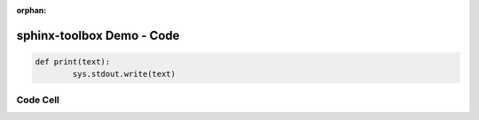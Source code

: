 :orphan:

=====================================
sphinx-toolbox Demo - Code
=====================================

.. code-block:: python

	def print(text):
		sys.stdout.write(text)


.. code-block:: python
	:tab-width: 4

	def print(text):
		sys.stdout.write(text)


.. code-block:: python
	:tab-width: 8

	def print(text):
		sys.stdout.write(text)


.. code-block:: python
	:dedent: 4

		def print(text):
			sys.stdout.write(text)

.. code-block:: python
	:linenos:

	def print(text):
		sys.stdout.write(text)

Code Cell
-----------

.. code-cell:: python
	:execution-count: 1

	def print(text):
		sys.stdout.write(text)

	print("hello world")

.. output-cell::
	:execution-count: 1

	hello world

.. code-cell:: python
	:execution-count: 2
	:tab-width: 8

	def print(text):
		sys.stdout.write(text)
